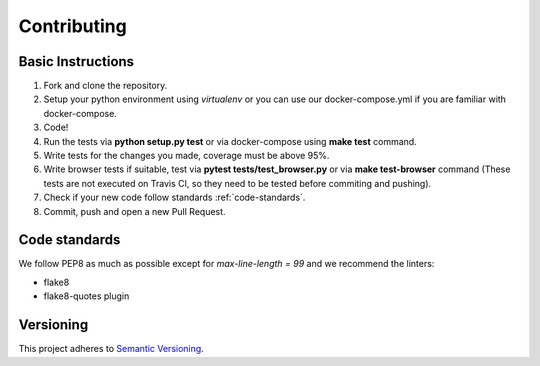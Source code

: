 ============
Contributing
============

Basic Instructions
==================

1. Fork and clone the repository.
2. Setup your python environment using *virtualenv* or you can use our docker-compose.yml if you are familiar with docker-compose.
3. Code!
4. Run the tests via **python setup.py test** or via docker-compose using **make test** command.
5. Write tests for the changes you made, coverage must be above 95%.
6. Write browser tests if suitable, test via **pytest tests/test_browser.py** or via **make test-browser** command (These tests are not executed on Travis CI, so they need to be tested before commiting and pushing).
7. Check if your new code follow standards :ref:`code-standards`.
8. Commit, push and open a new Pull Request.


.. _code-standards:

Code standards
==============

We follow PEP8 as much as possible except for *max-line-length = 99* and we recommend the linters:

+ flake8
+ flake8-quotes plugin


Versioning
==========
This project adheres to `Semantic Versioning <http://semver.org/>`_.
